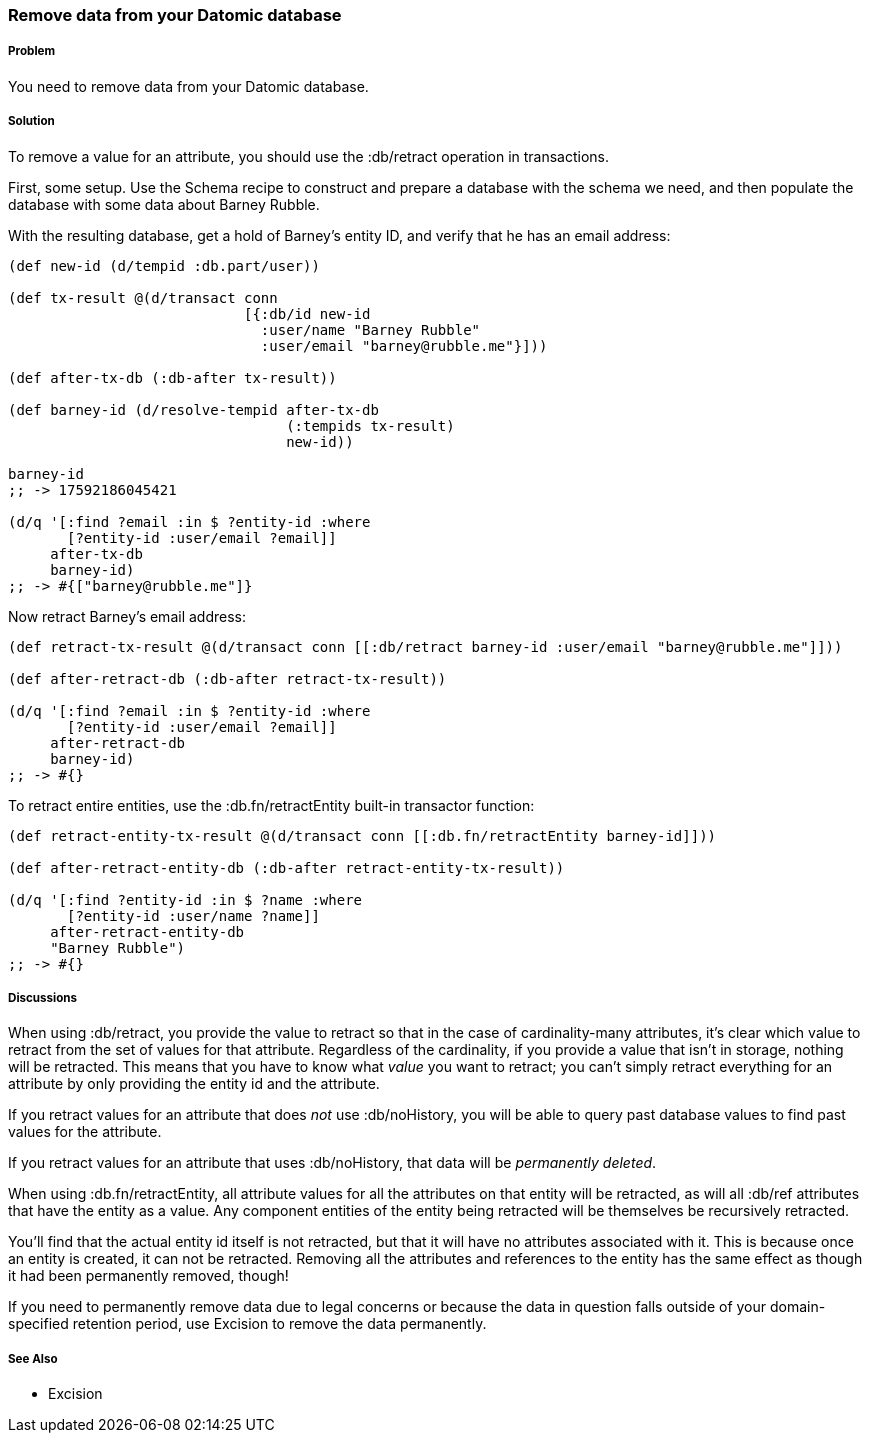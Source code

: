 === Remove data from your Datomic database

// Author: Robert Stuttaford robert@cognician.com

===== Problem

You need to remove data from your Datomic database.

===== Solution

To remove a value for an attribute, you should use the +:db/retract+ operation in transactions.

First, some setup. Use the Schema recipe to construct and prepare a database with the schema we need, and then populate the database with some data about Barney Rubble.

With the resulting database, get a hold of Barney's entity ID, and verify that he has an email address:

[source,clojure]
----
(def new-id (d/tempid :db.part/user))

(def tx-result @(d/transact conn
                            [{:db/id new-id
                              :user/name "Barney Rubble"
                              :user/email "barney@rubble.me"}]))

(def after-tx-db (:db-after tx-result))

(def barney-id (d/resolve-tempid after-tx-db
                                 (:tempids tx-result)
                                 new-id))

barney-id
;; -> 17592186045421

(d/q '[:find ?email :in $ ?entity-id :where
       [?entity-id :user/email ?email]]
     after-tx-db
     barney-id)
;; -> #{["barney@rubble.me"]}
----

Now retract Barney's email address:

[source,clojure]
----
(def retract-tx-result @(d/transact conn [[:db/retract barney-id :user/email "barney@rubble.me"]]))

(def after-retract-db (:db-after retract-tx-result))

(d/q '[:find ?email :in $ ?entity-id :where
       [?entity-id :user/email ?email]]
     after-retract-db
     barney-id)
;; -> #{}
----

To retract entire entities, use the +:db.fn/retractEntity+ built-in transactor function:

[source,clojure]
----
(def retract-entity-tx-result @(d/transact conn [[:db.fn/retractEntity barney-id]]))

(def after-retract-entity-db (:db-after retract-entity-tx-result))

(d/q '[:find ?entity-id :in $ ?name :where
       [?entity-id :user/name ?name]]
     after-retract-entity-db
     "Barney Rubble")
;; -> #{}
----

===== Discussions

When using +:db/retract+, you provide the value to retract so that in the case of cardinality-many attributes, it's clear which value to retract from the set of values for that attribute. Regardless of the cardinality, if you provide a value that isn't in storage, nothing will be retracted. This means that you have to know what _value_ you want to retract; you can't simply retract everything for an attribute by only providing the entity id and the attribute.

If you retract values for an attribute that does _not_ use +:db/noHistory+, you will be able to query past database values to find past values for the attribute.

If you retract values for an attribute that uses +:db/noHistory+, that data will be _permanently deleted_. 

When using +:db.fn/retractEntity+, all attribute values for all the attributes on that entity will be retracted, as will all +:db/ref+ attributes that have the entity as a value. Any component entities of the entity being retracted will be themselves be recursively retracted.

You'll find that the actual entity id itself is not retracted, but that it will have no attributes associated with it. This is because once an entity is created, it can not be retracted. Removing all the attributes and references to the entity has the same effect as though it had been permanently removed, though!

If you need to permanently remove data due to legal concerns or because the data in question falls outside of your domain-specified retention period, use Excision to remove the data permanently.

===== See Also

* Excision